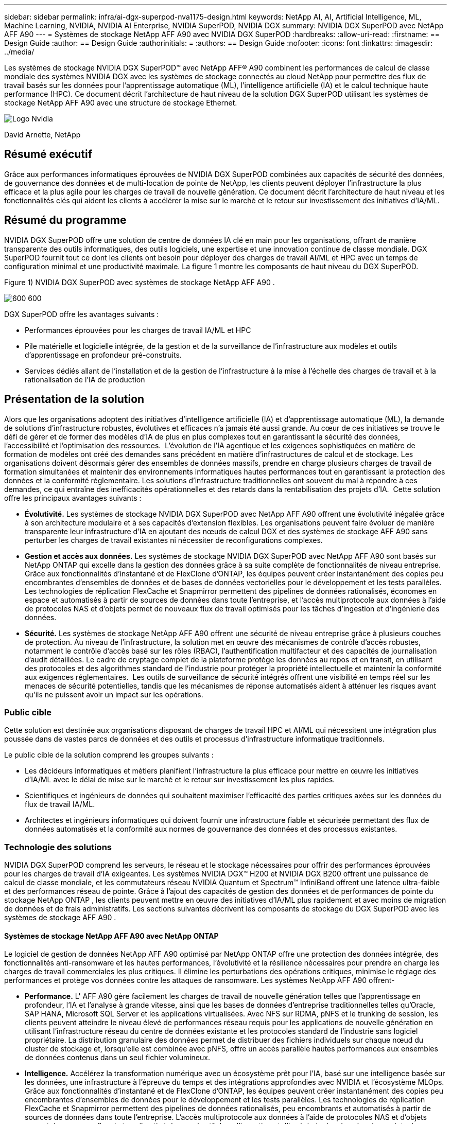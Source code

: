 ---
sidebar: sidebar 
permalink: infra/ai-dgx-superpod-nva1175-design.html 
keywords: NetApp AI, AI, Artificial Intelligence, ML, Machine Learning, NVIDIA, NVIDIA AI Enterprise, NVIDIA SuperPOD, NVIDIA DGX 
summary: NVIDIA DGX SuperPOD avec NetApp AFF A90 
---
= Systèmes de stockage NetApp AFF A90 avec NVIDIA DGX SuperPOD
:hardbreaks:
:allow-uri-read: 
:firstname: == Design Guide
:author: == Design Guide
:authorinitials: =
:authors: == Design Guide
:nofooter: 
:icons: font
:linkattrs: 
:imagesdir: ../media/


[role="lead"]
Les systèmes de stockage NVIDIA DGX SuperPOD™ avec NetApp AFF® A90 combinent les performances de calcul de classe mondiale des systèmes NVIDIA DGX avec les systèmes de stockage connectés au cloud NetApp pour permettre des flux de travail basés sur les données pour l'apprentissage automatique (ML), l'intelligence artificielle (IA) et le calcul technique haute performance (HPC).  Ce document décrit l'architecture de haut niveau de la solution DGX SuperPOD utilisant les systèmes de stockage NetApp AFF A90 avec une structure de stockage Ethernet.

image:nvidialogo.png["Logo Nvidia"]

David Arnette, NetApp



== Résumé exécutif

Grâce aux performances informatiques éprouvées de NVIDIA DGX SuperPOD combinées aux capacités de sécurité des données, de gouvernance des données et de multi-location de pointe de NetApp, les clients peuvent déployer l'infrastructure la plus efficace et la plus agile pour les charges de travail de nouvelle génération.  Ce document décrit l'architecture de haut niveau et les fonctionnalités clés qui aident les clients à accélérer la mise sur le marché et le retour sur investissement des initiatives d'IA/ML.



== Résumé du programme

NVIDIA DGX SuperPOD offre une solution de centre de données IA clé en main pour les organisations, offrant de manière transparente des outils informatiques, des outils logiciels, une expertise et une innovation continue de classe mondiale.  DGX SuperPOD fournit tout ce dont les clients ont besoin pour déployer des charges de travail AI/ML et HPC avec un temps de configuration minimal et une productivité maximale.  La figure 1 montre les composants de haut niveau du DGX SuperPOD.

Figure 1) NVIDIA DGX SuperPOD avec systèmes de stockage NetApp AFF A90 .

image:ai-superpod-a90-001.png["600 600"]

DGX SuperPOD offre les avantages suivants :

* Performances éprouvées pour les charges de travail IA/ML et HPC
* Pile matérielle et logicielle intégrée, de la gestion et de la surveillance de l'infrastructure aux modèles et outils d'apprentissage en profondeur pré-construits.
* Services dédiés allant de l'installation et de la gestion de l'infrastructure à la mise à l'échelle des charges de travail et à la rationalisation de l'IA de production




== Présentation de la solution

Alors que les organisations adoptent des initiatives d’intelligence artificielle (IA) et d’apprentissage automatique (ML), la demande de solutions d’infrastructure robustes, évolutives et efficaces n’a jamais été aussi grande.  Au cœur de ces initiatives se trouve le défi de gérer et de former des modèles d’IA de plus en plus complexes tout en garantissant la sécurité des données, l’accessibilité et l’optimisation des ressources.  L’évolution de l’IA agentique et les exigences sophistiquées en matière de formation de modèles ont créé des demandes sans précédent en matière d’infrastructures de calcul et de stockage.  Les organisations doivent désormais gérer des ensembles de données massifs, prendre en charge plusieurs charges de travail de formation simultanées et maintenir des environnements informatiques hautes performances tout en garantissant la protection des données et la conformité réglementaire.  Les solutions d’infrastructure traditionnelles ont souvent du mal à répondre à ces demandes, ce qui entraîne des inefficacités opérationnelles et des retards dans la rentabilisation des projets d’IA.  Cette solution offre les principaux avantages suivants :

* *Évolutivité.*  Les systèmes de stockage NVIDIA DGX SuperPOD avec NetApp AFF A90 offrent une évolutivité inégalée grâce à son architecture modulaire et à ses capacités d'extension flexibles.  Les organisations peuvent faire évoluer de manière transparente leur infrastructure d’IA en ajoutant des nœuds de calcul DGX et des systèmes de stockage AFF A90 sans perturber les charges de travail existantes ni nécessiter de reconfigurations complexes.
* *Gestion et accès aux données.*  Les systèmes de stockage NVIDIA DGX SuperPOD avec NetApp AFF A90 sont basés sur NetApp ONTAP qui excelle dans la gestion des données grâce à sa suite complète de fonctionnalités de niveau entreprise.  Grâce aux fonctionnalités d'instantané et de FlexClone d'ONTAP, les équipes peuvent créer instantanément des copies peu encombrantes d'ensembles de données et de bases de données vectorielles pour le développement et les tests parallèles.  Les technologies de réplication FlexCache et Snapmirror permettent des pipelines de données rationalisés, économes en espace et automatisés à partir de sources de données dans toute l'entreprise, et l'accès multiprotocole aux données à l'aide de protocoles NAS et d'objets permet de nouveaux flux de travail optimisés pour les tâches d'ingestion et d'ingénierie des données.
* *Sécurité.*  Les systèmes de stockage NetApp AFF A90 offrent une sécurité de niveau entreprise grâce à plusieurs couches de protection.  Au niveau de l’infrastructure, la solution met en œuvre des mécanismes de contrôle d’accès robustes, notamment le contrôle d’accès basé sur les rôles (RBAC), l’authentification multifacteur et des capacités de journalisation d’audit détaillées.  Le cadre de cryptage complet de la plateforme protège les données au repos et en transit, en utilisant des protocoles et des algorithmes standard de l'industrie pour protéger la propriété intellectuelle et maintenir la conformité aux exigences réglementaires.  Les outils de surveillance de sécurité intégrés offrent une visibilité en temps réel sur les menaces de sécurité potentielles, tandis que les mécanismes de réponse automatisés aident à atténuer les risques avant qu'ils ne puissent avoir un impact sur les opérations.




=== Public cible

Cette solution est destinée aux organisations disposant de charges de travail HPC et AI/ML qui nécessitent une intégration plus poussée dans de vastes parcs de données et des outils et processus d'infrastructure informatique traditionnels.

Le public cible de la solution comprend les groupes suivants :

* Les décideurs informatiques et métiers planifient l'infrastructure la plus efficace pour mettre en œuvre les initiatives d'IA/ML avec le délai de mise sur le marché et le retour sur investissement les plus rapides.
* Scientifiques et ingénieurs de données qui souhaitent maximiser l'efficacité des parties critiques axées sur les données du flux de travail IA/ML.
* Architectes et ingénieurs informatiques qui doivent fournir une infrastructure fiable et sécurisée permettant des flux de données automatisés et la conformité aux normes de gouvernance des données et des processus existantes.




=== Technologie des solutions

NVIDIA DGX SuperPOD comprend les serveurs, le réseau et le stockage nécessaires pour offrir des performances éprouvées pour les charges de travail d'IA exigeantes.  Les systèmes NVIDIA DGX™ H200 et NVIDIA DGX B200 offrent une puissance de calcul de classe mondiale, et les commutateurs réseau NVIDIA Quantum et Spectrum™ InfiniBand offrent une latence ultra-faible et des performances réseau de pointe.  Grâce à l'ajout des capacités de gestion des données et de performances de pointe du stockage NetApp ONTAP , les clients peuvent mettre en œuvre des initiatives d'IA/ML plus rapidement et avec moins de migration de données et de frais administratifs.  Les sections suivantes décrivent les composants de stockage du DGX SuperPOD avec les systèmes de stockage AFF A90 .



==== Systèmes de stockage NetApp AFF A90 avec NetApp ONTAP

Le logiciel de gestion de données NetApp AFF A90 optimisé par NetApp ONTAP offre une protection des données intégrée, des fonctionnalités anti-ransomware et les hautes performances, l'évolutivité et la résilience nécessaires pour prendre en charge les charges de travail commerciales les plus critiques. Il élimine les perturbations des opérations critiques, minimise le réglage des performances et protège vos données contre les attaques de ransomware.  Les systèmes NetApp AFF A90 offrent-

* *Performance.* L' AFF A90 gère facilement les charges de travail de nouvelle génération telles que l'apprentissage en profondeur, l'IA et l'analyse à grande vitesse, ainsi que les bases de données d'entreprise traditionnelles telles qu'Oracle, SAP HANA, Microsoft SQL Server et les applications virtualisées. Avec NFS sur RDMA, pNFS et le trunking de session, les clients peuvent atteindre le niveau élevé de performances réseau requis pour les applications de nouvelle génération en utilisant l'infrastructure réseau du centre de données existante et les protocoles standard de l'industrie sans logiciel propriétaire.  La distribution granulaire des données permet de distribuer des fichiers individuels sur chaque nœud du cluster de stockage et, lorsqu'elle est combinée avec pNFS, offre un accès parallèle hautes performances aux ensembles de données contenus dans un seul fichier volumineux.
* *Intelligence.*  Accélérez la transformation numérique avec un écosystème prêt pour l'IA, basé sur une intelligence basée sur les données, une infrastructure à l'épreuve du temps et des intégrations approfondies avec NVIDIA et l'écosystème MLOps.  Grâce aux fonctionnalités d'instantané et de FlexClone d'ONTAP, les équipes peuvent créer instantanément des copies peu encombrantes d'ensembles de données pour le développement et les tests parallèles.  Les technologies de réplication FlexCache et Snapmirror permettent des pipelines de données rationalisés, peu encombrants et automatisés à partir de sources de données dans toute l'entreprise.  L'accès multiprotocole aux données à l'aide de protocoles NAS et d'objets permet de nouveaux flux de travail optimisés pour les tâches d'ingestion et d'ingénierie des données.  Les points de contrôle des données et de la formation peuvent être hiérarchisés vers un stockage à moindre coût pour éviter de remplir le stockage principal.  Les clients peuvent gérer, protéger et mobiliser les données de manière transparente, au moindre coût, dans un cloud hybride avec un système d'exploitation de stockage unique et la suite de services de données la plus riche du secteur.
* *Sécurité.*  Le NVIDIA DGX SuperPOD avec NetApp ONTAP Storage offre une sécurité de niveau entreprise grâce à plusieurs couches de protection.  Au niveau de l’infrastructure, la solution met en œuvre des mécanismes de contrôle d’accès robustes, notamment le contrôle d’accès basé sur les rôles (RBAC), l’authentification multifacteur et des capacités de journalisation d’audit détaillées.  Le cadre de cryptage complet de la plateforme protège les données au repos et en transit, en utilisant des protocoles et des algorithmes standard de l'industrie pour protéger la propriété intellectuelle et maintenir la conformité aux exigences réglementaires.  Les outils de surveillance de sécurité intégrés offrent une visibilité en temps réel sur les menaces de sécurité potentielles, tandis que les mécanismes de réponse automatisés aident à atténuer les risques avant qu'ils ne puissent avoir un impact sur les opérations.  NetApp ONTAP est le seul stockage d'entreprise renforcé validé pour stocker des données top secrètes.
* *Multi-location*.  NetApp ONTAP offre la plus large gamme de fonctionnalités pour permettre une utilisation multi-locataire sécurisée des ressources de stockage.  Les machines virtuelles de stockage offrent une délégation administrative basée sur le locataire avec des contrôles RBAC. Des contrôles QoS complets garantissent les performances des charges de travail critiques tout en permettant une utilisation maximale, et des fonctionnalités de sécurité telles que les clés gérées par le locataire pour le chiffrement au niveau du volume garantissent la sécurité des données sur les supports de stockage partagés.
* *Fiabilité.*  NetApp élimine les perturbations des opérations critiques grâce à des fonctionnalités avancées de fiabilité, de disponibilité, de facilité d'entretien et de gestion (RASM), offrant ainsi la disponibilité la plus élevée disponible.  Pour plus d'informations, consultez le https://www.netapp.com/media/67355-wp-7354.pdf["+++ Livre blanc ONTAP RASS+++"] .  De plus, la santé du système peut être optimisée grâce à des analyses prédictives basées sur l’IA fournies par Active IQ et Data Infrastructure Insights.




==== Systèmes NVIDIA DGX B200

NVIDIA DGX™ B200 est une plateforme d'IA unifiée pour les pipelines de développement et de déploiement pour les entreprises de toute taille à n'importe quelle étape de leur parcours d'IA.  Équipé de huit GPU NVIDIA Blackwell interconnectés avec la cinquième génération https://www.nvidia.com/en-us/data-center/nvlink/?ncid=em-even-646649-noa-na-all-l2["+++NVIDIA+++"] https://www.nvidia.com/en-us/data-center/nvlink/?ncid=em-even-646649-noa-na-all-l2["+++NVLink(™)+++"] Le DGX B200 offre des performances de pointe, offrant 3 fois les performances de formation et 15 fois les performances d'inférence des générations précédentes.  Tirer parti de la https://www.nvidia.com/en-us/data-center/technologies/blackwell-architecture/["+++ NVIDIA Blackwell+++"] https://www.nvidia.com/en-us/data-center/technologies/blackwell-architecture/["+++architecture+++"] DGX B200 peut gérer diverses charges de travail, notamment des modèles linguistiques volumineux, des systèmes de recommandation et des chatbots, ce qui le rend idéal pour les entreprises cherchant à accélérer leur transformation en IA.



==== Commutateurs Ethernet NVIDIA Spectrum SN5600

Le commutateur intelligent SN5600 à feuille, à colonne vertébrale et à super colonne vertébrale offre 64 ports de 800 GbE dans un format 2U dense.  Le SN5600 permet à la fois des conceptions standard de type feuille/colonne vertébrale avec des commutateurs de type top-of-rack (ToR) ainsi que des topologies de type end-of-row (EoR).  Le SN5600 offre une connectivité diversifiée dans des combinaisons de 1 à 800 GbE et bénéficie d'un débit total de pointe de 51,2 Tb/s.



==== Logiciel NVIDIA Base Command

NVIDIA Base Command™ alimente la plateforme NVIDIA DGX, permettant aux organisations de tirer parti du meilleur de l'innovation NVIDIA AI.  Grâce à lui, chaque organisation peut exploiter tout le potentiel de son infrastructure DGX avec une plate-forme éprouvée qui comprend la gestion des flux de travail de l'IA, la gestion des clusters de niveau entreprise, des bibliothèques qui accélèrent l'infrastructure de calcul, de stockage et de réseau, ainsi que des logiciels système optimisés pour l'exécution des charges de travail de l'IA.  La figure 2 montre la pile logicielle NVIDIA Base Command.

Figure 2) Logiciel de commande de base NVIDIA .

image:ai-superpod-a90-002.png["600 600"]



===== Gestionnaire de commandes de base NVIDIA

NVIDIA Base Command Manager offre un déploiement rapide et une gestion de bout en bout pour les clusters hétérogènes d'IA et de calcul haute performance (HPC) en périphérie, dans le centre de données et dans les environnements multicloud et hybrides.  Il automatise le provisionnement et l'administration de clusters dont la taille varie de quelques nœuds à des centaines de milliers, prend en charge les systèmes accélérés par GPU NVIDIA et d'autres systèmes, et permet l'orchestration avec Kubernetes.  L'intégration des systèmes de stockage NetApp AFF A90 avec DGX SuperPOD nécessite une configuration minimale de Base Command Manager pour le réglage du système et les paramètres de montage pour des performances optimales, mais aucun logiciel supplémentaire n'est requis pour fournir un accès multi-chemins hautement disponible entre les systèmes DGX et le système de stockage AFF A90 .



=== Résumé du cas d'utilisation

NVIDIA DGX SuperPOD est conçu pour répondre aux exigences de performances des charges de travail les plus exigeantes à la plus grande échelle.

Cette solution s'applique aux cas d'utilisation suivants :

* Apprentissage automatique à grande échelle à l’aide d’outils d’analyse traditionnels.
* Formation de modèles d'intelligence artificielle pour les grands modèles linguistiques, la vision par ordinateur/la classification d'images, la détection de fraude et d'innombrables autres cas d'utilisation.
* Calcul haute performance tel que l'analyse sismique, la dynamique des fluides numérique et la visualisation à grande échelle.




== Architecture de la solution

DGX SuperPOD est basé sur le concept d'une unité évolutive (SU) qui comprend 32 systèmes DGX B200 et tous les autres composants nécessaires pour fournir la connectivité requise et éliminer tout goulot d'étranglement des performances dans l'infrastructure.  Les clients peuvent commencer avec un ou plusieurs SU et ajouter des SU supplémentaires selon leurs besoins pour répondre à leurs besoins.  Ce document décrit la configuration de stockage pour un seul SU et le tableau 1 montre les composants nécessaires pour des configurations plus grandes.

L'architecture de référence DGX SuperPOD comprend plusieurs réseaux et le système de stockage AFF A90 est connecté à plusieurs d'entre eux.  Pour plus d'informations sur la mise en réseau DGX SuperPOD, veuillez vous référer auhttps://docs.nvidia.com/dgx-superpod/reference-architecture-scalable-infrastructure-b200/latest/abstract.html["+++ Architecture de référence NVIDIA DGX SuperPOD +++"] .

Pour cette solution, la structure de stockage haute performance est un réseau Ethernet basé sur le commutateur NVIDIA Spectrum SN5600 avec 64 ports 800 Go dans une configuration Spine/Leaf.  Le réseau In-band fournit un accès utilisateur à d'autres fonctions telles que les répertoires personnels et les partages de fichiers généraux et est également basé sur les commutateurs SN5600, et le réseau hors bande (OOB) est destiné à l'accès administrateur système au niveau du périphérique à l'aide des commutateurs SN2201.

La structure de stockage est une architecture feuille-épine où les systèmes DGX se connectent à une paire de commutateurs feuille et le système de stockage se connecte à une autre paire de commutateurs feuille.  Plusieurs ports 800 Gb sont utilisés pour connecter chaque commutateur feuille à une paire de commutateurs spine, créant ainsi plusieurs chemins à large bande passante à travers le réseau pour des performances globales et une redondance.  Pour la connectivité au système de stockage AFF A90 , chaque port 800 Go est divisé en quatre ports 200 Go à l'aide des câbles de dérivation en cuivre ou optiques appropriés.  Pour prendre en charge les clients montant le système de stockage avec NFS sur RDMA, la structure de stockage est configurée pour RDMA sur Ethernet convergé (RoCE), ce qui garantit une livraison de paquets sans perte sur le réseau.  La figure 3 montre la topologie du réseau de stockage de cette solution.

Figure 3) Topologie de la structure de stockage.

image:ai-superpod-a90-003.png["600 600"]

Le système de stockage NetApp AFF A90 est un châssis 4RU contenant 2 contrôleurs qui fonctionnent comme partenaires haute disponibilité (paire HA) l'un pour l'autre, avec jusqu'à 48 disques SSD au format 2,5 pouces.  Chaque contrôleur est connecté aux deux commutateurs de stockage SN5600 à l'aide de quatre connexions Ethernet 200 Gb, et il existe 2 interfaces IP logiques sur chaque port physique.  Le cluster de stockage prend en charge NFS v4.1 avec Parallel NFS (pNFS) qui permet aux clients d'établir des connexions directement à chaque contrôleur du cluster.  De plus, la jonction de session combine les performances de plusieurs interfaces physiques en une seule session, permettant même aux charges de travail à thread unique d'accéder à plus de bande passante réseau que ce qui est possible avec la liaison Ethernet traditionnelle. La combinaison de toutes ces fonctionnalités avec RDMA permet au système de stockage AFF A90 de fournir une faible latence et un débit élevé qui évolue de manière linéaire pour les charges de travail exploitant NVIDIA GPUDirect Storage™.

Pour la connectivité au réseau en bande, les contrôleurs AFF A90 disposent d'interfaces Ethernet 200 Gb supplémentaires configurées dans un groupe d'interfaces LACP fournissant des services NFS v3 et v4 généraux ainsi qu'un accès S3 aux systèmes de fichiers partagés si vous le souhaitez.  Tous les contrôleurs et commutateurs de cluster de stockage sont connectés au réseau OOB pour un accès administratif à distance.

Pour permettre des performances et une évolutivité élevées, les contrôleurs de stockage forment un cluster de stockage qui permet de combiner l'ensemble des performances et de la capacité des nœuds du cluster dans un seul espace de noms appelé FlexGroup avec des données réparties sur les disques de chaque nœud du cluster.  Avec la nouvelle fonctionnalité de distribution de données granulaires publiée dans ONTAP 9.16.1, les fichiers individuels sont séparés et distribués dans le FlexGroup pour permettre les niveaux de performances les plus élevés pour les charges de travail à fichier unique.  La figure 4 ci-dessous montre comment pNFS et la jonction de session NFS fonctionnent avec FlexGroups et GDD pour permettre un accès parallèle aux fichiers volumineux en exploitant chaque interface réseau et chaque disque du système de stockage.

Figure 4) pNFS, jonction de session, FlexGroups et GDD.

image:ai-superpod-a90-004.png["600 600"]

Cette solution exploite plusieurs machines virtuelles de stockage (SVM) pour héberger des volumes pour un accès au stockage hautes performances ainsi que des répertoires personnels des utilisateurs et d'autres artefacts de cluster sur une SVM de gestion.  Chaque SVM est configuré avec des interfaces réseau et des volumes FlexGroup et une politique QoS est mise en œuvre pour garantir les performances du SVM de données.  Pour plus d'informations sur les FlexGroups, les machines virtuelles de stockage et les fonctionnalités ONTAP QoS, veuillez vous référer au https://docs.netapp.com/us-en/ontap/index.html["+++ Documentation ONTAP +++"] .



=== Configuration matérielle requise pour la solution

Le tableau 1 répertorie les composants matériels de stockage nécessaires pour implémenter une, deux, quatre ou huit unités évolutives.  Pour connaître les exigences matérielles détaillées pour les serveurs et la mise en réseau, veuillez consulter le https://docs.nvidia.com/dgx-superpod/reference-architecture-scalable-infrastructure-b200/latest/abstract.html["+++ Architecture de référence NVIDIA DGX SuperPOD +++"] .

Tableau 1) Configuration matérielle requise.

[cols="14%,12%,19%,18%,16%,10%,11%"]
|===
| Taille de la SU | Systèmes AFF A90 | Commutateurs d'interconnexion de cluster de stockage | Capacité utilisable (typique avec un SSD de 3,8 To) | Capacité maximale utilisable (avec SSD NVMe de 15,3 To) | RU (typique) | Puissance (typique) 


| 1 | 4 | 2 | 555 To | 13.75PB | 18 | 7 300 watts 


| 2 | 8 | 2 | 1PB | 27.5PB | 34 | 14 600 watts 


| 4 | 16 | 2 | 2PB | 55PB | 66 | 29 200 watts 


| 8 | 32 | 4 | 4PB | 110PB | 102 | 58 400 watts 
|===
[quote]
____
*REMARQUE :* NetApp recommande un minimum de 24 disques par paire AFF A90 HA pour des performances maximales.  Des disques internes supplémentaires, des disques de plus grande capacité et des étagères de disques d'extension externes permettent une capacité globale beaucoup plus élevée sans impact sur les performances du système.

____



=== Configuration logicielle requise

Le tableau 2 répertorie les composants logiciels et les versions nécessaires pour intégrer le système de stockage AFF A90 avec DGX SuperPOD.  DGX SuperPOD implique également d'autres composants logiciels qui ne sont pas répertoriés ici.  Veuillez vous référer à lahttps://docs.nvidia.com/dgx-superpod/release-notes/latest/10-24-11.html["+++Notes de version de DGX SuperPOD+++"] pour plus de détails.

Tableau 2) Configuration logicielle requise.

[cols="50%,50%"]
|===
| Logiciels | Version 


| NetApp ONTAP | 9.16.1 


| Gestionnaire de commandes de base NVIDIA | 10.24.11 


| Système d'exploitation NVIDIA DGX | 6.3.1 


| Pilote NVIDIA OFED | MLNX_OFED_LINUX-23.10.3.2.0 LTS 


| Système d'exploitation NVIDIA Cumulus | 5,10 
|===


== Vérification de la solution

Cette solution de stockage a été validée en plusieurs étapes par NetApp et NVIDIA pour garantir que les performances et l'évolutivité répondent aux exigences de NVIDIA DGX SuperPOD.  La configuration a été validée à l’aide d’une combinaison de charges de travail synthétiques et de charges de travail ML/DL réelles pour vérifier à la fois les performances maximales et l’interopérabilité des applications.  Le tableau 3 ci-dessous fournit des exemples de charges de travail typiques et de leurs exigences en matière de données qui sont couramment observées dans les déploiements DGX SuperPOD.

Tableau 3) Exemples de charge de travail SuperPOD.

[cols="17%,33%,50%"]
|===
| Niveau | Description du travail | Taille de l'ensemble de données 


| Standard | Plusieurs tâches de formation LLM ou de réglage fin simultanées et points de contrôle périodiques, où les exigences de calcul dominent considérablement les exigences d'E/S de données. | La plupart des ensembles de données peuvent tenir dans le cache mémoire des systèmes de calcul locaux pendant la formation.  Les ensembles de données sont à modalité unique et les modèles comportent des millions de paramètres. 


| Amélioré | Plusieurs tâches de formation multimodales simultanées et points de contrôle périodiques, où les performances d'E/S de données sont un facteur important pour le temps de formation de bout en bout. | Les ensembles de données sont trop volumineux pour tenir dans le cache mémoire des systèmes de calcul locaux, ce qui nécessite davantage d'E/S pendant la formation, mais pas suffisamment pour éviter le besoin d'E/S fréquentes.  Les ensembles de données ont plusieurs modalités et les modèles ont des milliards (ou plus) de paramètres. 
|===
Le tableau 4 présente les directives de performances pour les exemples de charges de travail ci-dessus.  Ces valeurs représentent le débit de stockage qui peut être généré par ces charges de travail dans des conditions idéales.

Tableau 4) Directives de performance du DGX SuperPOD.

[cols="42%,29%,29%"]
|===
| Caractéristiques de performance | Standard (GBps) | Amélioré (GBps) 


| Lecture d'un seul système d'agrégation SU | 40 | 125 


| Écriture système agrégée SU unique | 20 | 62 


| Lecture du système d'agrégation 4 SU | 160 | 500 


| Écriture système agrégée 4 SU | 80 | 250 
|===


== Conclusion

Le NVIDIA DGX SuperPOD avec les systèmes de stockage NetApp * AFF A90 * représente une avancée significative dans les solutions d'infrastructure d'IA.  En répondant aux principaux défis liés à la sécurité, à la gestion des données, à l’utilisation des ressources et à l’évolutivité, il permet aux organisations d’accélérer leurs initiatives d’IA tout en maintenant l’efficacité opérationnelle, la protection des données et la collaboration.  L'approche intégrée de la solution élimine les goulots d'étranglement courants dans les pipelines de développement de l'IA, permettant aux scientifiques et aux ingénieurs des données de se concentrer sur l'innovation plutôt que sur la gestion de l'infrastructure.



== Où trouver des informations supplémentaires

Pour en savoir plus sur les informations décrites dans ce document, consultez les documents et/ou sites Web suivants :

* https://www.netapp.com/pdf.html?item=/media/125004-nva-1175-deploy-superpod-a90.pdf["Guide de déploiement des systèmes de stockage NVA-1175 NVIDIA DGX SuperPOD avec NetApp AFF A90"^]
* https://docs.nvidia.com/dgx-superpod/reference-architecture-scalable-infrastructure-b200/latest/index.html["Architecture de référence NVIDIA DGX B200 SuperPOD"^]
* https://docs.nvidia.com/dgx-superpod/reference-architecture/scalable-infrastructure-h200/latest/index.html["Architecture de référence NVIDIA DGX H200 SuperPOD"^]
* https://docs.nvidia.com/base-command-manager/index.html#product-manuals["Logiciel NVIDIA BaseCommand"]
* https://nvdam.widen.net/s/mmvbnpk8qk/networking-ethernet-switches-sn5000-datasheet-us["Commutateurs Ethernet NVIDIA Spectrum SN5600"]
* https://docs.netapp.com/us-en/netapp-solutions/ai/index.html["+++ Documentation des solutions d'IA NetApp +++"]
* https://docs.netapp.com/us-en/ontap/index.html["+++ Logiciel NetApp ONTAP +++"]
* https://docs.netapp.com/us-en/ontap-systems/aff-aseries/index.html["+++ Installation et maintenance des systèmes de stockage AFF NetApp +++"]
* https://docs.netapp.com/us-en/ontap/nfs-rdma/index.html["NFS sur RDMA"]
* https://www.netapp.com/media/19761-tr-4063.pdf["+++Qu'est-ce que pNFS+++"](document plus ancien avec d'excellentes informations sur pNFS)


